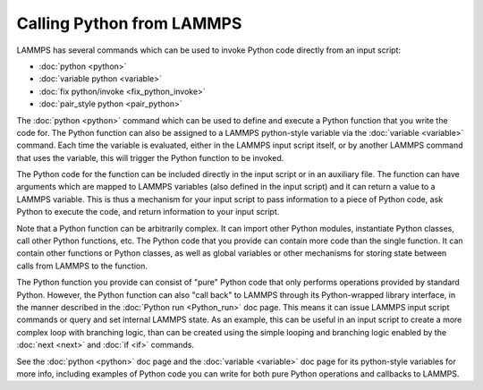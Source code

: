 Calling Python from LAMMPS
**************************

LAMMPS has several commands which can be used to invoke Python
code directly from an input script:

* :doc:`python <python>`
* :doc:`variable python <variable>`
* :doc:`fix python/invoke <fix_python_invoke>`
* :doc:`pair_style python <pair_python>`

The :doc:`python <python>` command which can be used to define and
execute a Python function that you write the code for.  The Python
function can also be assigned to a LAMMPS python-style variable via
the :doc:`variable <variable>` command.  Each time the variable is
evaluated, either in the LAMMPS input script itself, or by another
LAMMPS command that uses the variable, this will trigger the Python
function to be invoked.

The Python code for the function can be included directly in the input
script or in an auxiliary file.  The function can have arguments which
are mapped to LAMMPS variables (also defined in the input script) and
it can return a value to a LAMMPS variable.  This is thus a mechanism
for your input script to pass information to a piece of Python code,
ask Python to execute the code, and return information to your input
script.

Note that a Python function can be arbitrarily complex.  It can import
other Python modules, instantiate Python classes, call other Python
functions, etc.  The Python code that you provide can contain more
code than the single function.  It can contain other functions or
Python classes, as well as global variables or other mechanisms for
storing state between calls from LAMMPS to the function.

The Python function you provide can consist of "pure" Python code that
only performs operations provided by standard Python.  However, the
Python function can also "call back" to LAMMPS through its
Python-wrapped library interface, in the manner described in the
:doc:`Python run <Python_run>` doc page.  This means it can issue LAMMPS
input script commands or query and set internal LAMMPS state.  As an
example, this can be useful in an input script to create a more
complex loop with branching logic, than can be created using the
simple looping and branching logic enabled by the :doc:`next <next>` and
:doc:`if <if>` commands.

See the :doc:`python <python>` doc page and the :doc:`variable <variable>`
doc page for its python-style variables for more info, including
examples of Python code you can write for both pure Python operations
and callbacks to LAMMPS.
